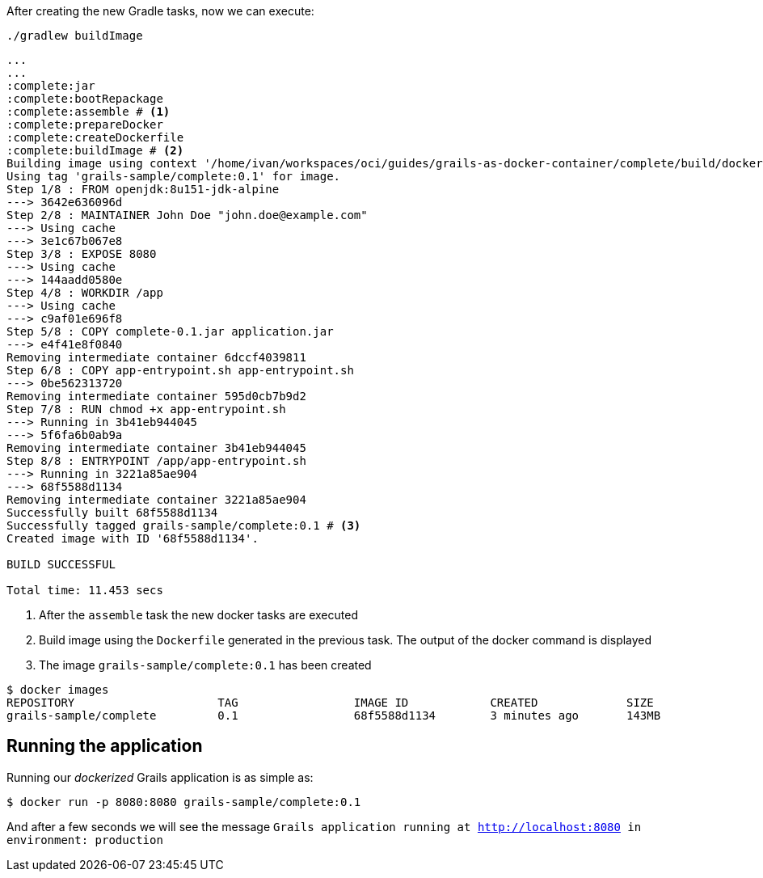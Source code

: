 After creating the new Gradle tasks, now we can execute:

`./gradlew buildImage`

[source, bash]
----
...
...
:complete:jar
:complete:bootRepackage
:complete:assemble # <1>
:complete:prepareDocker
:complete:createDockerfile
:complete:buildImage # <2>
Building image using context '/home/ivan/workspaces/oci/guides/grails-as-docker-container/complete/build/docker'.
Using tag 'grails-sample/complete:0.1' for image.
Step 1/8 : FROM openjdk:8u151-jdk-alpine
---> 3642e636096d
Step 2/8 : MAINTAINER John Doe "john.doe@example.com"
---> Using cache
---> 3e1c67b067e8
Step 3/8 : EXPOSE 8080
---> Using cache
---> 144aadd0580e
Step 4/8 : WORKDIR /app
---> Using cache
---> c9af01e696f8
Step 5/8 : COPY complete-0.1.jar application.jar
---> e4f41e8f0840
Removing intermediate container 6dccf4039811
Step 6/8 : COPY app-entrypoint.sh app-entrypoint.sh
---> 0be562313720
Removing intermediate container 595d0cb7b9d2
Step 7/8 : RUN chmod +x app-entrypoint.sh
---> Running in 3b41eb944045
---> 5f6fa6b0ab9a
Removing intermediate container 3b41eb944045
Step 8/8 : ENTRYPOINT /app/app-entrypoint.sh
---> Running in 3221a85ae904
---> 68f5588d1134
Removing intermediate container 3221a85ae904
Successfully built 68f5588d1134
Successfully tagged grails-sample/complete:0.1 # <3>
Created image with ID '68f5588d1134'.

BUILD SUCCESSFUL

Total time: 11.453 secs
----
<1> After the `assemble` task the new docker tasks are executed
<2> Build image using the `Dockerfile` generated in the previous task. The output of the docker command is displayed
<3> The image `grails-sample/complete:0.1` has been created


[source, bash]
----
$ docker images
REPOSITORY                     TAG                 IMAGE ID            CREATED             SIZE
grails-sample/complete         0.1                 68f5588d1134        3 minutes ago       143MB
----


== Running the application

Running our _dockerized_ Grails application is as simple as:

[source, bash]
----
$ docker run -p 8080:8080 grails-sample/complete:0.1
----

And after a few seconds we will see the message
`Grails application running at http://localhost:8080 in environment: production`
